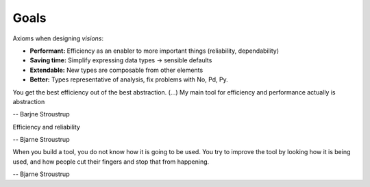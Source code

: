Goals
=====

Axioms when designing `visions`:

- **Performant:** Efficiency as an enabler to more important things (reliability, dependability)
- **Saving time:** Simplify expressing data types -> sensible defaults
- **Extendable:** New types are composable from other elements
- **Better:** Types representative of analysis, fix problems with No, Pd, Py.


You get the best efficiency out of the best abstraction.
(...)
My main tool for efficiency and performance actually is abstraction

-- Barjne Stroustrup

Efficiency and reliability

-- Bjarne Stroustrup

When you build a tool, you do not know how it is going to be used.
You try to improve the tool by looking how it is being used, and how people cut their fingers and stop that from happening.

-- Bjarne Stroustrup

